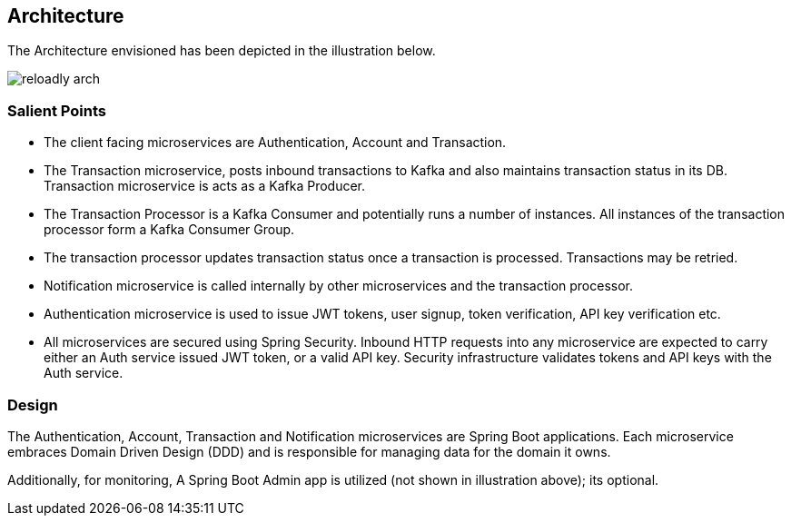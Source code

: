 ifndef::imagesdir[:imagesdir: images]
[[architecture]]
== Architecture

The Architecture envisioned has been depicted in the illustration below.

//[.thumb]
image::reloadly-arch.svg[scaledwidth=100%]

=== Salient Points

- The client facing microservices are Authentication, Account and Transaction.
- The Transaction microservice, posts inbound transactions to Kafka and also maintains transaction status in its DB. Transaction microservice is acts as a Kafka Producer.
- The Transaction Processor is a Kafka Consumer and potentially runs a number of instances. All instances of the transaction processor form a Kafka Consumer Group.
- The transaction processor updates transaction status once a transaction is processed. Transactions may be retried.
- Notification microservice is called internally by other microservices and the transaction processor.
- Authentication microservice is used to issue JWT tokens, user signup, token verification, API key verification etc.
- All microservices are secured using Spring Security. Inbound HTTP requests into any microservice are expected to carry either an Auth service issued JWT token, or a valid API key. Security infrastructure validates tokens and API keys with the Auth service.

=== Design

The Authentication, Account, Transaction and Notification microservices are Spring Boot applications. Each microservice embraces Domain Driven Design (DDD) and is responsible for managing data for the domain it owns.

Additionally, for monitoring, A Spring Boot Admin app is utilized (not shown in illustration above); its optional.

